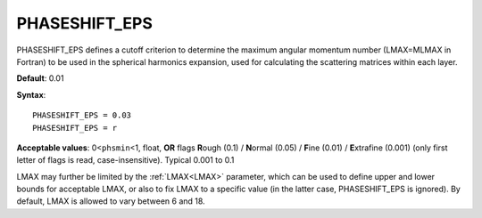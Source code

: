 .. _phaseshiftmin:

PHASESHIFT_EPS
==============

PHASESHIFT_EPS defines a cutoff criterion to determine the maximum angular momentum number (LMAX=MLMAX in Fortran) to be used in the spherical harmonics expansion, used for calculating the scattering matrices within each layer.

**Default**: 0.01

**Syntax**:

::

   PHASESHIFT_EPS = 0.03
   PHASESHIFT_EPS = r

**Acceptable values**: 0<``phsmin``\ <1, float, **OR** flags **R**\ ough (0.1) / **N**\ ormal (0.05) / **F**\ ine (0.01) / **E**\ xtrafine (0.001) (only first letter of flags is read, case-insensitive). Typical 0.001 to 0.1

LMAX may further be limited by the :ref:`LMAX<LMAX>`  parameter, which can be used to define upper and lower bounds for acceptable LMAX, or also to fix LMAX to a specific value (in the latter case, PHASESHIFT_EPS is ignored). By default, LMAX is allowed to vary between 6 and 18.
